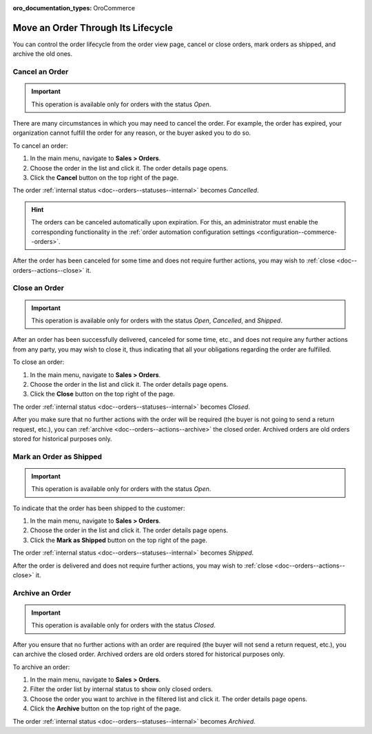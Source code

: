 :oro_documentation_types: OroCommerce

Move an Order Through Its Lifecycle
===================================

You can control the order lifecycle from the order view page, cancel or close orders, mark orders as shipped, and archive the old ones.

.. _doc--orders--actions--cancel:

Cancel an Order
---------------

.. important:: This operation is available only for orders with the status *Open*.

There are many circumstances in which you may need to cancel the order. For example, the order has expired, your organization cannot fulfill the order for any reason, or the buyer asked you to do so.

To cancel an order:

1. In the main menu, navigate to **Sales > Orders**.
#. Choose the order in the list and click it. The order details page opens.
#. Click the **Cancel** button on the top right of the page.

The order :ref:`internal status <doc--orders--statuses--internal>` becomes *Cancelled*.

.. hint:: The orders can be canceled automatically upon expiration. For this, an administrator must enable the corresponding functionality in the :ref:`order automation configuration settings <configuration--commerce--orders>`.

After the order has been canceled for some time and does not require further actions, you may wish to :ref:`close <doc--orders--actions--close>` it.

.. _doc--orders--actions--close:

Close an Order
--------------

.. important:: This operation is available only for orders with the status *Open*, *Cancelled*, and *Shipped*.


After an order has been successfully delivered, canceled for some time, etc., and does not require any further actions from any party, you may wish to close it, thus indicating that all your obligations regarding the order are fulfilled.

To close an order:

1. In the main menu, navigate to **Sales > Orders**.
#. Choose the order in the list and click it. The order details page opens.
#. Click the **Close** button on the top right of the page.

The order :ref:`internal status <doc--orders--statuses--internal>` becomes *Closed*.

After you make sure that no further actions with the order will be required (the buyer is not going to send a return request, etc.), you can :ref:`archive <doc--orders--actions--archive>` the closed order. Archived orders are old orders stored for historical purposes only.

.. _doc--orders--actions--mark-shipped:

Mark an Order as Shipped
------------------------

.. important:: This operation is available only for orders with the status *Open*.

To indicate that the order has been shipped to the customer:

1. In the main menu, navigate to **Sales > Orders**.
#. Choose the order in the list and click it. The order details page opens.
#. Click the **Mark as Shipped** button on the top right of the page.

The order :ref:`internal status <doc--orders--statuses--internal>` becomes *Shipped*.

After the order is delivered and does not require further actions, you may wish to :ref:`close <doc--orders--actions--close>` it.

.. _doc--orders--actions--archive:

Archive an Order
----------------

.. important:: This operation is available only for orders with the status *Closed*.

After you ensure that no further actions with an order are required (the buyer will not send a return request, etc.), you can archive the closed order. Archived orders are old orders stored for historical purposes only.

To archive an order:

1. In the main menu, navigate to **Sales > Orders**.
#. Filter the order list by internal status to show only closed orders.
#. Choose the order you want to archive in the filtered list and click it. The order details page opens.
#. Click the **Archive** button on the top right of the page.

The order :ref:`internal status <doc--orders--statuses--internal>` becomes *Archived*.